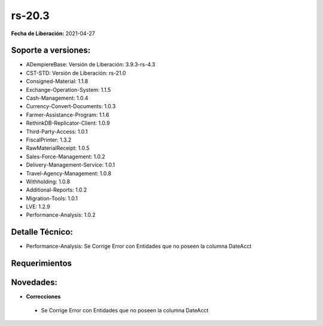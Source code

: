 .. _documento/versión-20-3:

**rs-20.3**
===========

**Fecha de Liberación:** 2021-04-27

**Soporte a versiones:**
------------------------

- ADempiereBase: Versión de Liberación: 3.9.3-rs-4.3
- CST-STD: Versión de Liberación: rs-21.0
- Consigned-Material: 1.1.8
- Exchange-Operation-System: 1.1.5
- Cash-Management: 1.0.4
- Currency-Convert-Documents: 1.0.3
- Farmer-Assistance-Program: 1.1.6
- RethinkDB-Replicator-Client: 1.0.9
- Third-Party-Access: 1.0.1
- FiscalPrinter: 1.3.2
- RawMaterialReceipt: 1.0.5
- Sales-Force-Management: 1.0.2
- Delivery-Management-Service: 1.0.1
- Travel-Agency-Management: 1.0.8
- Withholding: 1.0.8
- Additional-Reports: 1.0.2
- Migration-Tools: 1.0.1
- LVE: 1.2.9
- Performance-Analysis: 1.0.2

**Detalle Técnico:**
--------------------

- Performance-Analysis: Se Corrige Error con Entidades que no poseen la columna DateAcct

**Requerimientos**
------------------

**Novedades:**
--------------

- **Correcciones**

 - Se Corrige Error con Entidades que no poseen la columna DateAcct